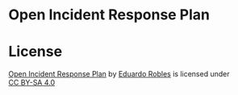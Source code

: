 * Open Incident Response Plan
* License
#+begin_export html
 <p xmlns:cc="http://creativecommons.org/ns#" xmlns:dct="http://purl.org/dc/terms/"><a property="dct:title" rel="cc:attributionURL" href="https://github.com/eduardo-robles/open_irp">Open Incident Response Plan</a> by <a rel="cc:attributionURL dct:creator" property="cc:attributionName" href="https://eduardorobles.com">Eduardo Robles</a> is licensed under <a href="https://creativecommons.org/licenses/by-sa/4.0/?ref=chooser-v1" target="_blank" rel="license noopener noreferrer" style="display:inline-block;">CC BY-SA 4.0<img style="height:22px!important;margin-left:3px;vertical-align:text-bottom;" src="https://mirrors.creativecommons.org/presskit/icons/cc.svg?ref=chooser-v1" alt=""><img style="height:22px!important;margin-left:3px;vertical-align:text-bottom;" src="https://mirrors.creativecommons.org/presskit/icons/by.svg?ref=chooser-v1" alt=""><img style="height:22px!important;margin-left:3px;vertical-align:text-bottom;" src="https://mirrors.creativecommons.org/presskit/icons/sa.svg?ref=chooser-v1" alt=""></a></p>
#+end_export
